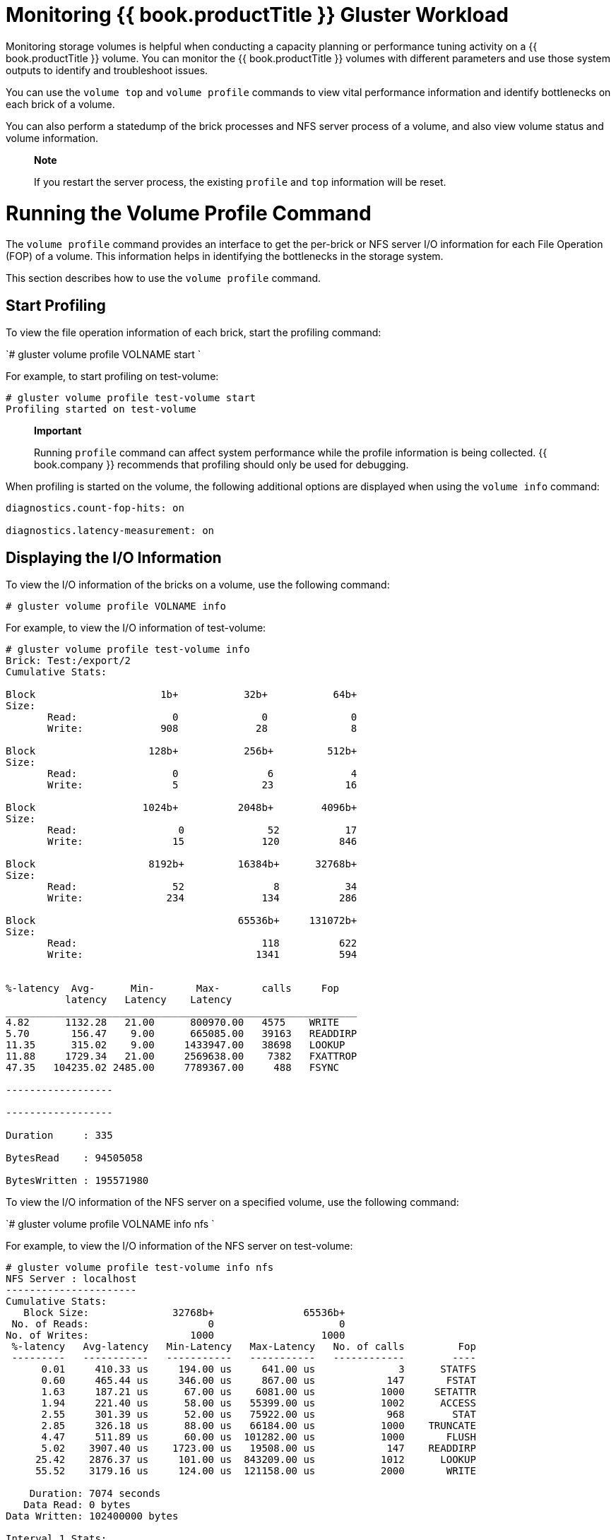 [[chap-Monitoring_Red_Hat_Storage_Workload]]
= Monitoring {{ book.productTitle }} Gluster Workload

Monitoring storage volumes is helpful when conducting a capacity
planning or performance tuning activity on a {{ book.productTitle }}
volume. You can monitor the {{ book.productTitle }} volumes with
different parameters and use those system outputs to identify and
troubleshoot issues.

You can use the `volume top` and `volume profile` commands to view vital
performance information and identify bottlenecks on each brick of a
volume.

You can also perform a statedump of the brick processes and NFS server
process of a volume, and also view volume status and volume information.

______________________________________________________________________________________________
*Note*

If you restart the server process, the existing `profile` and `top`
information will be reset.
______________________________________________________________________________________________

[[sect-Running_the_Volume_Profile_Command]]
= Running the Volume Profile Command

The `volume profile` command provides an interface to get the per-brick
or NFS server I/O information for each File Operation (FOP) of a volume.
This information helps in identifying the bottlenecks in the storage
system.

This section describes how to use the `volume profile` command.

[[Start_Profiling]]
== Start Profiling

To view the file operation information of each brick, start the
profiling command:

`# gluster volume profile VOLNAME start `

For example, to start profiling on test-volume:

------------------------------------------
# gluster volume profile test-volume start
Profiling started on test-volume
------------------------------------------

______________________________________________________________________________________________________________________________________________________________________________
*Important*

Running `profile` command can affect system performance while the
profile information is being collected. {{ book.company }} recommends that
profiling should only be used for debugging.
______________________________________________________________________________________________________________________________________________________________________________

When profiling is started on the volume, the following additional
options are displayed when using the `volume info` command:

-----------------------------------
diagnostics.count-fop-hits: on

diagnostics.latency-measurement: on
-----------------------------------

[[Displaying_the_IO_Information]]
== Displaying the I/O Information

To view the I/O information of the bricks on a volume, use the following
command:

`# gluster volume profile VOLNAME info`

For example, to view the I/O information of test-volume:

-----------------------------------------------------------
# gluster volume profile test-volume info
Brick: Test:/export/2
Cumulative Stats:

Block                     1b+           32b+           64b+
Size:
       Read:                0              0              0
       Write:             908             28              8

Block                   128b+           256b+         512b+
Size:
       Read:                0               6             4
       Write:               5              23            16

Block                  1024b+          2048b+        4096b+
Size:
       Read:                 0              52           17
       Write:               15             120          846

Block                   8192b+         16384b+      32768b+
Size:
       Read:                52               8           34
       Write:              234             134          286

Block                                  65536b+     131072b+
Size:
       Read:                               118          622
       Write:                             1341          594


%-latency  Avg-      Min-       Max-       calls     Fop
          latency   Latency    Latency  
___________________________________________________________
4.82      1132.28   21.00      800970.00   4575    WRITE
5.70       156.47    9.00      665085.00   39163   READDIRP
11.35      315.02    9.00     1433947.00   38698   LOOKUP
11.88     1729.34   21.00     2569638.00    7382   FXATTROP
47.35   104235.02 2485.00     7789367.00     488   FSYNC

------------------

------------------

Duration     : 335

BytesRead    : 94505058

BytesWritten : 195571980
-----------------------------------------------------------

To view the I/O information of the NFS server on a specified volume, use
the following command:

`# gluster volume profile VOLNAME info nfs `

For example, to view the I/O information of the NFS server on
test-volume:

-------------------------------------------------------------------------------
# gluster volume profile test-volume info nfs
NFS Server : localhost
----------------------
Cumulative Stats:
   Block Size:              32768b+               65536b+ 
 No. of Reads:                    0                     0 
No. of Writes:                 1000                  1000 
 %-latency   Avg-latency   Min-Latency   Max-Latency   No. of calls         Fop
 ---------   -----------   -----------   -----------   ------------        ----
      0.01     410.33 us     194.00 us     641.00 us              3      STATFS
      0.60     465.44 us     346.00 us     867.00 us            147       FSTAT
      1.63     187.21 us      67.00 us    6081.00 us           1000     SETATTR
      1.94     221.40 us      58.00 us   55399.00 us           1002      ACCESS
      2.55     301.39 us      52.00 us   75922.00 us            968        STAT
      2.85     326.18 us      88.00 us   66184.00 us           1000    TRUNCATE
      4.47     511.89 us      60.00 us  101282.00 us           1000       FLUSH
      5.02    3907.40 us    1723.00 us   19508.00 us            147    READDIRP
     25.42    2876.37 us     101.00 us  843209.00 us           1012      LOOKUP
     55.52    3179.16 us     124.00 us  121158.00 us           2000       WRITE
 
    Duration: 7074 seconds
   Data Read: 0 bytes
Data Written: 102400000 bytes
 
Interval 1 Stats:
   Block Size:              32768b+               65536b+ 
 No. of Reads:                    0                     0 
No. of Writes:                 1000                  1000 
 %-latency   Avg-latency   Min-Latency   Max-Latency   No. of calls         Fop
 ---------   -----------   -----------   -----------   ------------        ----
      0.01     410.33 us     194.00 us     641.00 us              3      STATFS
      0.60     465.44 us     346.00 us     867.00 us            147       FSTAT
      1.63     187.21 us      67.00 us    6081.00 us           1000     SETATTR
      1.94     221.40 us      58.00 us   55399.00 us           1002      ACCESS
      2.55     301.39 us      52.00 us   75922.00 us            968        STAT
      2.85     326.18 us      88.00 us   66184.00 us           1000    TRUNCATE
      4.47     511.89 us      60.00 us  101282.00 us           1000       FLUSH
      5.02    3907.40 us    1723.00 us   19508.00 us            147    READDIRP
     25.41    2878.07 us     101.00 us  843209.00 us           1011      LOOKUP
     55.53    3179.16 us     124.00 us  121158.00 us           2000       WRITE
 
    Duration: 330 seconds
   Data Read: 0 bytes
Data Written: 102400000 bytes
-------------------------------------------------------------------------------

[[Stop_Profiling]]
== Stop Profiling

To stop profiling on a volume, use the following command:

`# gluster volume profile VOLNAME stop`

For example, to stop profiling on test-volume:

------------------------------------------
# gluster volume profile test-volume stop 
Profiling stopped on test-volume
------------------------------------------

[[sect-Running_the_Volume_Top_Command]]
= Running the Volume Top Command

The `volume top` command allows you to view the glusterFS bricks’
performance metrics, including read, write, file open calls, file read
calls, file write calls, directory open calls, and directory real calls.
The `volume top` command displays up to 100 results.

This section describes how to use the `volume top` command.

[[Viewing_Open_File_Descriptor_Count_and_Maximum_File_Descriptor_Count]]
== Viewing Open File Descriptor Count and Maximum File Descriptor Count

You can view the current open file descriptor count and the list of
files that are currently being accessed on the brick with the
`volume top` command. The `volume top` command also displays the maximum
open file descriptor count of files that are currently open, and the
maximum number of files opened at any given point of time since the
servers are up and running. If the brick name is not specified, then the
open file descriptor metrics of all the bricks belonging to the volume
displays.

To view the open file descriptor count and the maximum file descriptor
count, use the following command:

`# gluster volume top VOLNAME open [nfs | brick BRICK-NAME] [list-cnt cnt]`

For example, to view the open file descriptor count and the maximum file
descriptor count on brick server:/export on test-volume, and list the
top 10 open calls:

------------------------------------------------------------------------
# gluster volume top test-volume open brick server:/export  list-cnt 10 
Brick: server:/export/dir1
Current open fd's: 34 Max open fd's: 209
             ==========Open file stats========

open            file name
call count     

2               /clients/client0/~dmtmp/PARADOX/
                COURSES.DB

11              /clients/client0/~dmtmp/PARADOX/
                ENROLL.DB

11              /clients/client0/~dmtmp/PARADOX/
                STUDENTS.DB

10              /clients/client0/~dmtmp/PWRPNT/
                TIPS.PPT

10              /clients/client0/~dmtmp/PWRPNT/
                PCBENCHM.PPT

9               /clients/client7/~dmtmp/PARADOX/
                STUDENTS.DB

9               /clients/client1/~dmtmp/PARADOX/
                STUDENTS.DB

9               /clients/client2/~dmtmp/PARADOX/
                STUDENTS.DB

9               /clients/client0/~dmtmp/PARADOX/
                STUDENTS.DB

9               /clients/client8/~dmtmp/PARADOX/
                STUDENTS.DB
------------------------------------------------------------------------

[[Viewing_Highest_File_Read_Calls]]
== Viewing Highest File Read Calls

You can view a list of files with the highest file read calls on each
brick with the `volume top` command. If the brick name is not specified,
a list of 100 files are displayed by default.

To view the highest read() calls, use the following command:

`# gluster volume top VOLNAME read [nfs | brick BRICK-NAME] [list-cnt cnt] `

For example, to view the highest read calls on brick server:/export of
test-volume:

----------------------------------------------------------------------
# gluster volume top test-volume read brick server:/export list-cnt 10
Brick: server:/export/dir1
          ==========Read file stats========

read              filename
call count

116              /clients/client0/~dmtmp/SEED/LARGE.FIL

64               /clients/client0/~dmtmp/SEED/MEDIUM.FIL

54               /clients/client2/~dmtmp/SEED/LARGE.FIL

54               /clients/client6/~dmtmp/SEED/LARGE.FIL

54               /clients/client5/~dmtmp/SEED/LARGE.FIL

54               /clients/client0/~dmtmp/SEED/LARGE.FIL

54               /clients/client3/~dmtmp/SEED/LARGE.FIL

54               /clients/client4/~dmtmp/SEED/LARGE.FIL

54               /clients/client9/~dmtmp/SEED/LARGE.FIL

54               /clients/client8/~dmtmp/SEED/LARGE.FIL
----------------------------------------------------------------------

[[Viewing_Highest_File_Write_Calls]]
== Viewing Highest File Write Calls

You can view a list of files with the highest file write calls on each
brick with the `volume top` command. If the brick name is not specified,
a list of 100 files displays by default.

To view the highest write() calls, use the following command:

`# gluster volume top VOLNAME write [nfs | brick BRICK-NAME] [list-cnt cnt] `

For example, to view the highest write calls on brick server:/export of
test-volume:

------------------------------------------------------------------------
# gluster volume top test-volume write brick server:/export/ list-cnt 10
Brick: server:/export/dir1

               ==========Write file stats========
write call count   filename

83                /clients/client0/~dmtmp/SEED/LARGE.FIL

59                /clients/client7/~dmtmp/SEED/LARGE.FIL

59                /clients/client1/~dmtmp/SEED/LARGE.FIL

59                /clients/client2/~dmtmp/SEED/LARGE.FIL

59                /clients/client0/~dmtmp/SEED/LARGE.FIL

59                /clients/client8/~dmtmp/SEED/LARGE.FIL

59                /clients/client5/~dmtmp/SEED/LARGE.FIL

59                /clients/client4/~dmtmp/SEED/LARGE.FIL

59                /clients/client6/~dmtmp/SEED/LARGE.FIL

59                /clients/client3/~dmtmp/SEED/LARGE.FIL
------------------------------------------------------------------------

[[Viewing_Highest_Open_Calls_on_a_Directory]]
== Viewing Highest Open Calls on a Directory

You can view a list of files with the highest open calls on the
directories of each brick with the `volume top` command. If the brick
name is not specified, the metrics of all bricks belonging to that
volume displays.

To view the highest open() calls on each directory, use the following
command:

`# gluster volume top VOLNAME opendir [brick BRICK-NAME] [list-cnt cnt] `

For example, to view the highest open calls on brick server:/export/ of
test-volume:

--------------------------------------------------------------------------
# gluster volume top test-volume opendir brick server:/export/ list-cnt 10
Brick: server:/export/dir1 
         ==========Directory open stats========

Opendir count     directory name

1001              /clients/client0/~dmtmp

454               /clients/client8/~dmtmp

454               /clients/client2/~dmtmp
 
454               /clients/client6/~dmtmp

454               /clients/client5/~dmtmp

454               /clients/client9/~dmtmp

443               /clients/client0/~dmtmp/PARADOX

408               /clients/client1/~dmtmp

408               /clients/client7/~dmtmp

402               /clients/client4/~dmtmp
--------------------------------------------------------------------------

[[Viewing_Highest_Read_Calls_on_a_Directory]]
== Viewing Highest Read Calls on a Directory

You can view a list of files with the highest directory read calls on
each brick with the `volume top` command. If the brick name is not
specified, the metrics of all bricks belonging to that volume displays.

To view the highest directory read() calls on each brick, use the
following command:

`# gluster volume top VOLNAME readdir [nfs | brick BRICK-NAME] [list-cnt cnt] `

For example, to view the highest directory read calls on brick
server:/export/ of test-volume:

--------------------------------------------------------------------------
# gluster volume top test-volume readdir brick server:/export/ list-cnt 10
Brick: server:/export/dir1
==========Directory readdirp stats========

readdirp count           directory name

1996                    /clients/client0/~dmtmp

1083                    /clients/client0/~dmtmp/PARADOX

904                     /clients/client8/~dmtmp

904                     /clients/client2/~dmtmp

904                     /clients/client6/~dmtmp

904                     /clients/client5/~dmtmp

904                     /clients/client9/~dmtmp

812                     /clients/client1/~dmtmp

812                     /clients/client7/~dmtmp

800                     /clients/client4/~dmtmp
--------------------------------------------------------------------------

[[Viewing_Read_Performance]]
== Viewing Read Performance

You can view the read throughput of files on each brick with the
`volume top` command. If the brick name is not specified, the metrics of
all the bricks belonging to that volume is displayed. The output is the
read throughput.

This command initiates a read() call for the specified count and block
size and measures the corresponding throughput directly on the back-end
export, bypassing glusterFS processes.

To view the read performance on each brick, use the command, specifying
options as needed:

`# gluster volume top VOLNAME read-perf [bs blk-size count count] [nfs | brick BRICK-NAME] [list-cnt cnt]`

For example, to view the read performance on brick `server:/export/` of
test-volume, specifying a 256 block size, and list the top 10 results:

-------------------------------------------------------------------------------------------
# gluster volume top test-volume read-perf bs 256 count 1 brick server:/export/ list-cnt 10
Brick: server:/export/dir1 256 bytes (256 B) copied, Throughput: 4.1 MB/s 
       ==========Read throughput file stats========

read         filename                         Time
through
put(MBp
s)

2912.00   /clients/client0/~dmtmp/PWRPNT/    -2012-05-09
           TRIDOTS.POT                   15:38:36.896486
                                           
2570.00   /clients/client0/~dmtmp/PWRPNT/    -2012-05-09
           PCBENCHM.PPT                  15:38:39.815310
                                           
2383.00   /clients/client2/~dmtmp/SEED/      -2012-05-09
           MEDIUM.FIL                    15:52:53.631499
                                           
2340.00   /clients/client0/~dmtmp/SEED/      -2012-05-09
           MEDIUM.FIL                    15:38:36.926198

2299.00   /clients/client0/~dmtmp/SEED/      -2012-05-09
           LARGE.FIL                     15:38:36.930445
                                                      
2259.00  /clients/client0/~dmtmp/PARADOX/    -2012-05-09
          COURSES.X04                    15:38:40.549919
                                           
2221.00  /clients/client9/~dmtmp/PARADOX/    -2012-05-09
          STUDENTS.VAL                   15:52:53.298766
                                           
2221.00  /clients/client8/~dmtmp/PARADOX/    -2012-05-09
         COURSES.DB                      15:39:11.776780
                                           
2184.00  /clients/client3/~dmtmp/SEED/       -2012-05-09
          MEDIUM.FIL                     15:39:10.251764
                                           
2184.00  /clients/client5/~dmtmp/WORD/       -2012-05-09
         BASEMACH.DOC                    15:39:09.336572
                                           
-------------------------------------------------------------------------------------------

[[Viewing_Write_Performance]]
== Viewing Write Performance

You can view the write throughput of files on each brick or NFS server
with the `volume top` command. If brick name is not specified, then the
metrics of all the bricks belonging to that volume will be displayed.
The output will be the write throughput.

This command initiates a write operation for the specified count and
block size and measures the corresponding throughput directly on
back-end export, bypassing glusterFS processes.

To view the write performance on each brick, use the following command,
specifying options as needed:

`# gluster volume top VOLNAME write-perf [bs blk-size count count] [nfs | brick BRICK-NAME] [list-cnt cnt] `

For example, to view the write performance on brick `server:/export/` of
test-volume, specifying a 256 block size, and list the top 10 results:

--------------------------------------------------------------------------------------------
# gluster volume top test-volume write-perf bs 256 count 1 brick server:/export/ list-cnt 10
Brick: server:/export/dir1 256 bytes (256 B) copied, Throughput: 2.8 MB/s
       ==========Write throughput file stats========

write                filename                 Time
throughput
(MBps)
 
1170.00    /clients/client0/~dmtmp/SEED/     -2012-05-09
           SMALL.FIL                     15:39:09.171494

1008.00    /clients/client6/~dmtmp/SEED/     -2012-05-09
           LARGE.FIL                      15:39:09.73189

949.00    /clients/client0/~dmtmp/SEED/      -2012-05-09
          MEDIUM.FIL                     15:38:36.927426

936.00   /clients/client0/~dmtmp/SEED/       -2012-05-09
         LARGE.FIL                        15:38:36.933177    
897.00   /clients/client5/~dmtmp/SEED/       -2012-05-09
         MEDIUM.FIL                       15:39:09.33628

897.00   /clients/client6/~dmtmp/SEED/       -2012-05-09
         MEDIUM.FIL                       15:39:09.27713

885.00   /clients/client0/~dmtmp/SEED/       -2012-05-09
          SMALL.FIL                      15:38:36.924271

528.00   /clients/client5/~dmtmp/SEED/       -2012-05-09
         LARGE.FIL                        15:39:09.81893

516.00   /clients/client6/~dmtmp/ACCESS/    -2012-05-09
         FASTENER.MDB                    15:39:01.797317
--------------------------------------------------------------------------------------------

[[sect-gstatus_Command]]
= gstatus Command

[[gstatus_Command]]
== gstatus Command

A {{ book.productTitle }} trusted storage pool consists of nodes,
volumes, and bricks. A new command called `gstatus` provides an overview
of the health of a {{ book.productTitle }} trusted storage pool for
distributed, replicated, distributed-replicated, dispersed, and
distributed-dispersed volumes.

The `gstatus` command provides an easy-to-use, high-level view of the
health of a trusted storage pool with a single command. By executing the
glusterFS commands, it gathers information about the statuses of the
{{ book.productTitle }} nodes, volumes, and bricks. The checks are performed
across the trusted storage pool and the status is displayed. This data
can be analyzed to add further checks and incorporate deployment
best-practices and free-space triggers.

A {{ book.productTitle }} volume is made from individual file systems
(glusterFS bricks) across multiple nodes. Although the complexity is
abstracted, the status of the individual bricks affects the data
availability of the volume. For example, even without replication, the
loss of a single brick in the volume will not cause the volume itself to
be unavailable, instead this would manifest as inaccessible files in the
file system.

=== Prerequisites

*Package dependencies*

* Python 2.6 or above

To install gstatus, refer to the Deploying gstatus on {{ book.productTitle }}
chapter in the {{ book.productTitle }} {{ book.productVersion }}  Installation Guide.

[[Executing_the_gstatus_command]]
== Executing the gstatus command

The `gstatus` command can be invoked in different ways. The table below
shows the optional switches that can be used with gstatus.

------------------------
# gstatus -h 
Usage: gstatus [options]
------------------------

.gstatus Command Options
[cols=",",options="header",]
|=======================================================================
|Option |Description
|--version |Displays the program's version number and exits.

|-h, --help |Displays the help message and exits.

|-s, --state |Displays the high level health of the {{ book.productTitle }}
trusted storage pool.

|-v, --volume |Displays volume information of all the volumes, by
default. Specify a volume name to display the volume information of a
specific volume.

|-b, --backlog |Probes the self heal state.

|-a, --all |Displays the detailed status of volume health. (This output
is aggregation of -s and -v).

|-l, --layout |Displays the brick layout when used in combination with
-v, or -a .

|-o OUTPUT_MODE, --output-mode=OUTPUT_MODE |Produces outputs in various
formats such as - json, keyvalue, or console(default).

|-D, --debug |Enables the debug mode.

|-w, --without-progress |Disables progress updates during data
gathering.

|-u UNITS, --units=UNITS |Displays capacity units in decimal or binary
format (GB vs GiB).

|-t TIMEOUT, --timeout=TIMEOUT |Specify the command timeout value in
seconds.
|=======================================================================

.Commonly used gstatus Commands
[cols=",",options="header",]
|=======================================================================
|Command |Description
|`gstatus -s` |An overview of the trusted storage pool.

|`gstatus -a` |View detailed status of the volume health.

|`gstatus -vl VOLNAME` |View the volume details, including the brick
layout.

|`gstatus -o <keyvalue>` |View the summary output for Nagios and
Logstash.
|=======================================================================

*Interpreting the output with Examples*

Each invocation of `gstatus` provides a header section, which provides a
high level view of the state of the {{ book.productTitle }} trusted
storage pool. The Status field within the header offers two states;
`Healthy` and `Unhealthy`. When problems are detected, the status field
changes to Unhealthy(n), where n denotes the total number of issues that
have been detected.

The following examples illustrate `gstatus` command output for both
healthy and unhealthy {{ book.productTitle }} environments.

--------------------------------------------------------------------------
# gstatus -a 
 
   Product: RHGS Server v3.1.1      Capacity:  36.00 GiB(raw bricks) 
      Status: HEALTHY                        7.00 GiB(raw used) 
   Glusterfs: 3.7.1                        18.00 GiB(usable from volumes) 
  OverCommit: No                Snapshots:   0 

   Nodes    :  4/ 4  Volumes:  1 Up 
   Self Heal:  4/ 4            0 Up(Degraded) 
   Bricks   :  4/ 4            0 Up(Partial) 
   Connections  : 5 / 20       0 Down 

Volume Information 
 splunk       UP - 4/4 bricks up - Distributed-Replicate 
                  Capacity: (18% used) 3.00 GiB/18.00 GiB (used/total) 
                  Snapshots: 0 
                  Self Heal:  4/ 4 
                  Tasks Active: None 
                  Protocols: glusterfs:on  NFS:on  SMB:off 
                  Gluster Connectivty: 5 hosts, 20 tcp connections
 


Status Messages 
- Cluster is HEALTHY, all_bricks checks successful 
--------------------------------------------------------------------------

------------------------------------------------------------------------------------------
# gstatus -al 
 
     Product: RHGS Server v3.1.1      Capacity:  27.00 GiB(raw bricks) 
      Status: UNHEALTHY(4)                   5.00 GiB(raw used) 
   Glusterfs: 3.7.1                      18.00 GiB(usable from volumes) 
  OverCommit: No                Snapshots:   0 

   Nodes    :  3/ 4  Volumes:  0 Up 
   Self Heal:  3/ 4            1 Up(Degraded) 
   Bricks   :  3/ 4            0 Up(Partial) 
   Connections  :  5/ 20       0 Down 

Volume Information 
 splunk           UP(DEGRADED) - 3/4 bricks up - Distributed-Replicate 
                  Capacity: (18% used) 3.00 GiB/18.00 GiB (used/total) 
                  Snapshots: 0 
                  Self Heal:  3/ 4 
                  Tasks Active: None 
                  Protocols: glusterfs:on  NFS:on  SMB:off 
                  Gluster Connectivty: 5 hosts, 20 tcp connections 

 splunk---------- + 
                  | 
                Distribute (dht) 
                         | 
                         +-- Repl Set 0 (afr) 
                         |     | 
                         |     +--splunk-rhs1:/rhgs/brick1/splunk(UP) 2.00 GiB/9.00 GiB 
                         |     | 
                         |     +--splunk-rhs2:/rhgs/brick1/splunk(UP) 2.00 GiB/9.00 GiB 
                         | 
                         +-- Repl Set 1 (afr) 
                               | 
                               +--splunk-rhs3:/rhgs/brick1/splunk(DOWN) 0.00 KiB/0.00 KiB 
                               | 
                               +--splunk-rhs4:/rhgs/brick1/splunk(UP) 2.00 GiB/9.00 GiB 
 Status Messages 
  - Cluster is UNHEALTHY 
  - One of the nodes in the cluster is down
  - Brick splunk-rhs3:/rhgs/brick1/splunk in volume 'splunk' is down/unavailable
  - INFO -> Not all bricks are online, so capacity provided is NOT accurate
------------------------------------------------------------------------------------------

Example 2, displays the output of the command when the `-l` option is
used. The `brick layout` mode shows the brick and node relationships.
This provides a simple means of checking the replication relationships
for bricks across nodes is as intended.

.Field Descriptions of the `gstatus` command output
[cols=",",options="header",]
|=======================================================================
|Field |Description
|Volume State |Up – The volume is started and available, and all the
bricks are up .

|Up (Degraded) - This state is specific to replicated volumes, where at
least one brick is down within a replica set. Data is still 100%
available due to the alternate replicas, but the resilience of the
volume to further failures within the same replica set flags this volume
as `degraded`.

|Up (Partial) - Effectively, this means that all though some bricks in
the volume are online, there are others that are down to a point where
areas of the file system will be missing. For a distributed volume, this
state is seen if any brick is down, whereas for a replicated volume a
complete replica set needs to be down before the volume state
transitions to `PARTIAL`.

|Down - Bricks are down, or the volume is yet to be started.

|Capacity Information |This information is derived from the brick
information taken from the `volume status detail` command. The accuracy
of this number hence depends on the nodes and bricks all being online -
elements missing from the configuration are not considered in the
calculation.

|Over-commit Status |The physical file system used by a brick could be
re-used by multiple volumes, this field indicates whether a brick is
used by multiple volumes. But this exposes the system to capacity
conflicts across different volumes when the quota feature is not in use.
Reusing a brick for multiple volumes is not recommended.

|Connections |Displays a count of connections made to the trusted pool
and each of the volumes.

|Nodes / Self Heal / Bricks X/Y |This indicates that X components of Y
total/expected components within the trusted pool are online. In Example
2, note that 3/4 is displayed against all of these fields, indicating 3
nodes are available out of 4 nodes. A node, brick, and the self-heal
daemon are also unavailable.

|Tasks Active |Active background tasks such as rebalance, remove-brick
are displayed here against individual volumes.

|Protocols |Displays which protocols have been enabled for the volume.

|Snapshots |Displays a count of the number of snapshots taken for the
volume. The snapshot count for each volume is `rolled up` to the trusted
storage pool to provide a high level view of the number of snapshots in
the environment.

|Status Messages |After the information is gathered, any errors detected
are reported in the `Status Messages` section. These descriptions
provide a view of the problem and the potential impact of the condition.
|=======================================================================

[[Listing_Volumes]]
= Listing Volumes

You can list all volumes in the trusted storage pool using the following
command:

`# gluster volume list`

For example, to list all volumes in the trusted storage pool:

---------------------
# gluster volume list
test-volume
volume1
volume2
volume3
---------------------

[[Displaying_Volume_Information]]
= Displaying Volume Information

You can display information about a specific volume, or all volumes, as
needed, using the following command:

`# gluster volume info VOLNAME`

For example, to display information about test-volume:

---------------------------------
# gluster volume info test-volume
Volume Name: test-volume
Type: Distribute
Status: Created
Number of Bricks: 4
Bricks:
Brick1: server1:/rhgs/brick1
Brick2: server2:/rhgs/brick2
Brick3: server3:/rhgs/brick3
Brick4: server4:/rhgs/brick4
---------------------------------

= Retrieving Volume Options Value

{{ book.productTitle }} allows storage administrators to retrieve the
value of a specific volume option. You can also retrieve all the values
of the volume options associated to a gluster volume. To retrieve the
value of volume options, use the `gluster volume get` command. If a
volume option is reconfigured for a volume, then the same value is
displayed. If the volume option is not reconfigured, the default value
is displayed.

The syntax is `# gluster volume get VOLNAMEkey | all`

== Retrieving Value of Specific Volume Option

To fetch the value of a specific volume option, execute the following
command in the glusterFS directory:

------------------------------------
# gluster volume get <VOLNAME> <key>
------------------------------------

Where,

VOLNAME: The volume name

key: The value of the volume option

For example:

------------------------------------------
# gluster volume get test-vol nfs.disable 
 Option Value
 ------ -----
 nfs.disable on
------------------------------------------

== Retrieving Values of All the Volume Options

To fetch the values of all the volume options, execute the following
command in the glusterFS directory:

----------------------------------
# gluster volume get <VOLNAME> all
----------------------------------

Where,

VOLNAME: The volume name

key: To retrieve all the values of the volume options

For example:

-------------------------------------
# gluster volume get test-vol all
 Option Value
 ------ -----
 cluster.lookup-unhashed on
 cluster.lookup-optimize off
 cluster.min-free-disk 10%
 cluster.min-free-inodes 5%
 cluster.rebalance-stats off
 cluster.subvols-per-directory (null)
 ....
-------------------------------------

[[Performing_Statedump_on_a_Volume]]
= Performing Statedump on a Volume

Statedump is a mechanism through which you can get details of all
internal variables and state of the glusterFS process at the time of
issuing the command. You can perform statedumps of the brick processes
and NFS server process of a volume using the statedump command. You can
use the following options to determine what information is to be dumped:

* *mem* - Dumps the memory usage and memory pool details of the bricks.
* *iobuf* - Dumps iobuf details of the bricks.
* *priv* - Dumps private information of loaded translators.
* *callpool* - Dumps the pending calls of the volume.
* *fd* - Dumps the open file descriptor tables of the volume.
* *inode* - Dumps the inode tables of the volume.
* *history* - Dumps the event history of the volume

To perform a statedump of a volume or NFS server, use the following
command, specifying options as needed:

`# gluster volume statedump VOLNAME [nfs] [all|mem|iobuf|callpool|priv|fd|inode|history]`

For example, to perform a statedump of test-volume:

--------------------------------------
# gluster volume statedump test-volume
Volume statedump successful
--------------------------------------

The statedump files are created on the brick servers in
the` /var/run/gluster/` directory or in the directory set using
`server.statedump-path` volume option. The naming convention of the dump
file is `brick-path.brick-pid.dump`.

You can change the directory of the statedump file using the following
command:

`# gluster volume set VOLNAME server.statedump-path path`

For example, to change the location of the statedump file of
test-volume:

------------------------------------------------------------------------------------------
# gluster volume set test-volume server.statedump-path /usr/local/var/log/glusterfs/dumps/
Set volume successful
------------------------------------------------------------------------------------------

You can view the changed path of the statedump file using the following
command:

`# gluster volume info VOLNAME`

To retrieve the statedump information for client processes:

`kill -USR1 process_ID`

For example, to retrieve the statedump information for the client
process ID 4120:

---------------
kill -USR1 4120
---------------

To obtain the statedump file of the GlusterFS Management Daemon, execute
the following command:

`# kill -SIGUSR1 PID_of_the_glusterd_process`

The glusterd statedump file is found in the, `/var/run/gluster/`
directory with the name in the format:

`glusterdump-<PID_of_the_glusterd_process>.dump.<timestamp>`

[[Displaying_Volume_Status]]
= Displaying Volume Status

You can display the status information about a specific volume, brick,
or all volumes, as needed. Status information can be used to understand
the current status of the brick, NFS processes, self-heal daemon and
overall file system. Status information can also be used to monitor and
debug the volume information. You can view status of the volume along
with the details:

* *detail* - Displays additional information about the bricks.
* *clients* - Displays the list of clients connected to the volume.
* *mem* - Displays the memory usage and memory pool details of the
bricks.
* *inode* - Displays the inode tables of the volume.
* *fd* - Displays the open file descriptor tables of the volume.
* *callpool* - Displays the pending calls of the volume.

Display information about a specific volume using the following command:

`# gluster volume status [all|VOLNAME [nfs | shd | BRICKNAME]] [detail |clients | mem | inode | fd |callpool]`

For example, to display information about test-volume:

------------------------------------------------------------
# gluster volume status test-volume
Status of volume: test-volume
Gluster process                        Port    Online   Pid
------------------------------------------------------------
Brick arch:/export/rep1                24010   Y       18474
Brick arch:/export/rep2                24011   Y       18479
NFS Server on localhost                38467   Y       18486
Self-heal Daemon on localhost          N/A     Y       18491
------------------------------------------------------------

The self-heal daemon status will be displayed only for replicated
volumes.

Display information about all volumes using the command:

`# gluster volume status all`

------------------------------------------------------------
# gluster volume status all
Status of volume: test
Gluster process                       Port    Online   Pid
-----------------------------------------------------------
Brick 192.168.56.1:/export/test       24009   Y       29197
NFS Server on localhost               38467   Y       18486

Status of volume: test-volume
Gluster process                       Port    Online   Pid
------------------------------------------------------------
Brick arch:/export/rep1               24010   Y       18474
Brick arch:/export/rep2               24011   Y       18479
NFS Server on localhost               38467   Y       18486
Self-heal Daemon on localhost         N/A     Y       18491
------------------------------------------------------------

Display additional information about the bricks using the command:

`# gluster volume status VOLNAME detail`

For example, to display additional information about the bricks of
test-volume:

-----------------------------------------------------------------------------------
# gluster volume status test-volume detail
Status of volume: test-vol
------------------------------------------------------------------------------
Brick                : Brick arch:/rhgs     
Port                 : 24012               
Online               : Y                   
Pid                  : 18649               
File System          : ext4                
Device               : /dev/sda1           
Mount Options        : rw,relatime,user_xattr,acl,commit=600,barrier=1,data=ordered
Inode Size           : 256                 
Disk Space Free      : 22.1GB              
Total Disk Space     : 46.5GB              
Inode Count          : 3055616             
Free Inodes          : 2577164
-----------------------------------------------------------------------------------

Detailed information is not available for NFS and the self-heal daemon.

Display the list of clients accessing the volumes using the command:

`# gluster volume status VOLNAME clients`

For example, to display the list of clients connected to test-volume:

-------------------------------------------
# gluster volume status test-volume clients
Brick : arch:/export/1
Clients connected : 2
Hostname          Bytes Read   BytesWritten
--------          ---------    ------------
127.0.0.1:1013    776          676
127.0.0.1:1012    50440        51200
-------------------------------------------

Client information is not available for the self-heal daemon.

Display the memory usage and memory pool details of the bricks on a
volume using the command:

`# gluster volume status VOLNAME mem`

For example, to display the memory usage and memory pool details for the
bricks on test-volume:

--------------------------------------------------------------------------------------
# gluster volume status test-volume mem
Memory status for volume : test-volume
----------------------------------------------
Brick : arch:/export/1
Mallinfo
--------
Arena    : 434176
Ordblks  : 2
Smblks   : 0
Hblks    : 12
Hblkhd   : 40861696
Usmblks  : 0
Fsmblks  : 0
Uordblks : 332416
Fordblks : 101760
Keepcost : 100400

Mempool Stats
-------------
Name                               HotCount ColdCount PaddedSizeof AllocCount MaxAlloc
----                               -------- --------- ------------ ---------- --------
test-volume-server:fd_t                0     16384           92         57        5
test-volume-server:dentry_t           59       965           84         59       59
test-volume-server:inode_t            60       964          148         60       60
test-volume-server:rpcsvc_request_t    0       525         6372        351        2
glusterfs:struct saved_frame           0      4096          124          2        2
glusterfs:struct rpc_req               0      4096         2236          2        2
glusterfs:rpcsvc_request_t             1       524         6372          2        1
glusterfs:call_stub_t                  0      1024         1220        288        1
glusterfs:call_stack_t                 0      8192         2084        290        2
glusterfs:call_frame_t                 0     16384          172       1728        6
--------------------------------------------------------------------------------------

Display the inode tables of the volume using the command:

`# gluster volume status VOLNAME inode`

For example, to display the inode tables of test-volume:

--------------------------------------------------------------------------------
# gluster volume status test-volume inode
inode tables for volume test-volume
----------------------------------------------
Brick : arch:/export/1
Active inodes:
GFID                                            Lookups            Ref   IA type
----                                            -------            ---   -------
6f3fe173-e07a-4209-abb6-484091d75499                  1              9         2
370d35d7-657e-44dc-bac4-d6dd800ec3d3                  1              1         2

LRU inodes: 
GFID                                            Lookups            Ref   IA type
----                                            -------            ---   -------
80f98abe-cdcf-4c1d-b917-ae564cf55763                  1              0         1
3a58973d-d549-4ea6-9977-9aa218f233de                  1              0         1
2ce0197d-87a9-451b-9094-9baa38121155                  1              0         2
--------------------------------------------------------------------------------

Display the open file descriptor tables of the volume using the command:

`# gluster volume status VOLNAME fd`

For example, to display the open file descriptor tables of test-volume:

-------------------------------------------------------------------------------
# gluster volume status test-volume fd

FD tables for volume test-volume
----------------------------------------------
Brick : arch:/export/1
Connection 1:
RefCount = 0  MaxFDs = 128  FirstFree = 4
FD Entry            PID                 RefCount            Flags              
--------            ---                 --------            -----              
0                   26311               1                   2                  
1                   26310               3                   2                  
2                   26310               1                   2                  
3                   26311               3                   2                  
 
Connection 2:
RefCount = 0  MaxFDs = 128  FirstFree = 0
No open fds
 
Connection 3:
RefCount = 0  MaxFDs = 128  FirstFree = 0
No open fds
-------------------------------------------------------------------------------

FD information is not available for NFS and the self-heal daemon.

Display the pending calls of the volume using the command:

`# gluster volume status VOLNAME callpool`

Note, each call has a call stack containing call frames.

For example, to display the pending calls of test-volume:

-----------------------------------------------
# gluster volume status test-volume callpool

Pending calls for volume test-volume
----------------------------------------------
Brick : arch:/export/1
Pending calls: 2
Call Stack1
 UID    : 0
 GID    : 0
 PID    : 26338
 Unique : 192138
 Frames : 7
 Frame 1
  Ref Count   = 1
  Translator  = test-volume-server
  Completed   = No
 Frame 2
  Ref Count   = 0
  Translator  = test-volume-posix
  Completed   = No
  Parent      = test-volume-access-control
  Wind From   = default_fsync
  Wind To     = FIRST_CHILD(this)->fops->fsync
 Frame 3
  Ref Count   = 1
  Translator  = test-volume-access-control
  Completed   = No
  Parent      = repl-locks
  Wind From   = default_fsync
  Wind To     = FIRST_CHILD(this)->fops->fsync
 Frame 4
  Ref Count   = 1
  Translator  = test-volume-locks
  Completed   = No
  Parent      = test-volume-io-threads
  Wind From   = iot_fsync_wrapper
  Wind To     = FIRST_CHILD (this)->fops->fsync
 Frame 5
  Ref Count   = 1
  Translator  = test-volume-io-threads
  Completed   = No
  Parent      = test-volume-marker
  Wind From   = default_fsync
  Wind To     = FIRST_CHILD(this)->fops->fsync
 Frame 6
  Ref Count   = 1
  Translator  = test-volume-marker
  Completed   = No
  Parent      = /export/1
  Wind From   = io_stats_fsync
  Wind To     = FIRST_CHILD(this)->fops->fsync
 Frame 7
  Ref Count   = 1
  Translator  = /export/1
  Completed   = No
  Parent      = test-volume-server
  Wind From   = server_fsync_resume
  Wind To     = bound_xl->fops->fsync
-----------------------------------------------

[[sect-Troubleshooting_issues_in_the_Red_Hat_Storage_Trusted_Storage_Pool]]
= Troubleshooting issues in the {{ book.productTitle }} Trusted Storage
Pool

[[Troubleshooting_a_network_issue_in_the_Red_Hat_Storage_Trusted_Storage_Pool]]
== Troubleshooting a network issue in the {{ book.productTitle }}
Trusted Storage Pool

When enabling the network components to communicate with Jumbo frames in
a {{ book.productTitle }} Trusted Storage Pool, ensure that all the
network components such as switches, {{ book.productTitle }} nodes etc
are configured properly. Verify the network configuration by running the
`ping` from one {{ book.productTitle }} node to another.

If the nodes in the {{ book.productTitle }} Trusted Storage Pool or any
other network components are not configured to fully support Jumbo
frames, the `ping` command times out and displays the following error:

---------------------------------------
# ping -s 1600 '-Mdo'
local error: Message too long, mtu=1500
---------------------------------------

